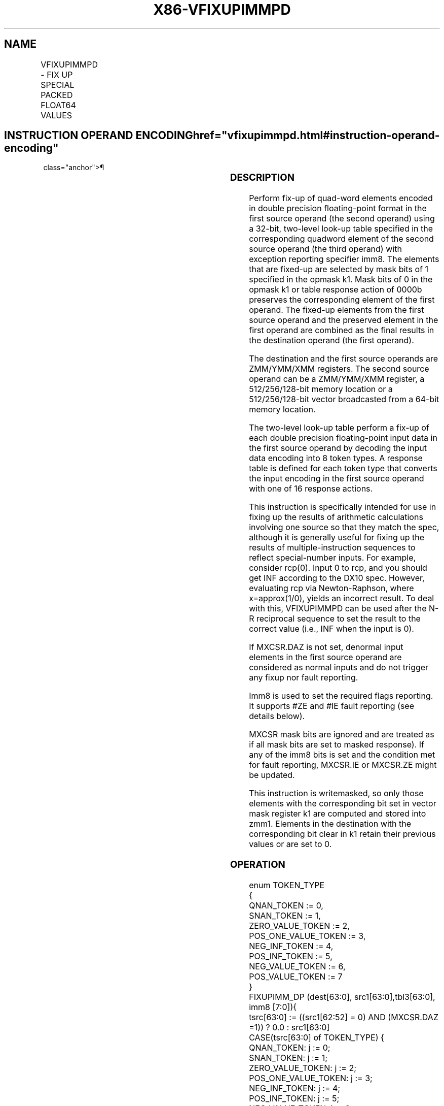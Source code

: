 '\" t
.nh
.TH "X86-VFIXUPIMMPD" "7" "December 2023" "Intel" "Intel x86-64 ISA Manual"
.SH NAME
VFIXUPIMMPD - FIX UP SPECIAL PACKED FLOAT64 VALUES
.TS
allbox;
l l l l l 
l l l l l .
\fBOpcode/Instruction\fP	\fBOp/En\fP	\fB64/32 Bit Mode Support\fP	\fBCPUID Feature Flag\fP	\fBDescription\fP
T{
EVEX.128.66.0F3A.W1 54 /r ib VFIXUPIMMPD xmm1 {k1}{z}, xmm2, xmm3/m128/m64bcst, imm8
T}	A	V/V	AVX512VL AVX512F	T{
Fix up special numbers in float64 vector xmm1, float64 vector xmm2 and int64 vector xmm3/m128/m64bcst and store the result in xmm1, under writemask.
T}
T{
EVEX.256.66.0F3A.W1 54 /r ib VFIXUPIMMPD ymm1 {k1}{z}, ymm2, ymm3/m256/m64bcst, imm8
T}	A	V/V	AVX512VL AVX512F	T{
Fix up special numbers in float64 vector ymm1, float64 vector ymm2 and int64 vector ymm3/m256/m64bcst and store the result in ymm1, under writemask.
T}
T{
EVEX.512.66.0F3A.W1 54 /r ib VFIXUPIMMPD zmm1 {k1}{z}, zmm2, zmm3/m512/m64bcst{sae}, imm8
T}	A	V/V	AVX512F	T{
Fix up elements of float64 vector in zmm2 using int64 vector table in zmm3/m512/m64bcst, combine with preserved elements from zmm1, and store the result in zmm1.
T}
.TE

.SH INSTRUCTION OPERAND ENCODING  href="vfixupimmpd.html#instruction-operand-encoding"
class="anchor">¶

.TS
allbox;
l l l l l l 
l l l l l l .
\fBOp/En\fP	\fBTuple Type\fP	\fBOperand 1\fP	\fBOperand 2\fP	\fBOperand 3\fP	\fBOperand 4\fP
A	Full	ModRM:reg (r, w)	EVEX.vvvv (r)	ModRM:r/m (r)	imm8
.TE

.SS DESCRIPTION
Perform fix-up of quad-word elements encoded in double precision
floating-point format in the first source operand (the second operand)
using a 32-bit, two-level look-up table specified in the corresponding
quadword element of the second source operand (the third operand) with
exception reporting specifier imm8. The elements that are fixed-up are
selected by mask bits of 1 specified in the opmask k1. Mask bits of 0 in
the opmask k1 or table response action of 0000b preserves the
corresponding element of the first operand. The fixed-up elements from
the first source operand and the preserved element in the first operand
are combined as the final results in the destination operand (the first
operand).

.PP
The destination and the first source operands are ZMM/YMM/XMM registers.
The second source operand can be a ZMM/YMM/XMM register, a
512/256/128-bit memory location or a 512/256/128-bit vector broadcasted
from a 64-bit memory location.

.PP
The two-level look-up table perform a fix-up of each double precision
floating-point input data in the first source operand by decoding the
input data encoding into 8 token types. A response table is defined for
each token type that converts the input encoding in the first source
operand with one of 16 response actions.

.PP
This instruction is specifically intended for use in fixing up the
results of arithmetic calculations involving one source so that they
match the spec, although it is generally useful for fixing up the
results of multiple-instruction sequences to reflect special-number
inputs. For example, consider rcp(0). Input 0 to rcp, and you should get
INF according to the DX10 spec. However, evaluating rcp via
Newton-Raphson, where x=approx(1/0), yields an incorrect result. To deal
with this, VFIXUPIMMPD can be used after the N-R reciprocal sequence to
set the result to the correct value (i.e., INF when the input is 0).

.PP
If MXCSR.DAZ is not set, denormal input elements in the first source
operand are considered as normal inputs and do not trigger any fixup nor
fault reporting.

.PP
Imm8 is used to set the required flags reporting. It supports #ZE and
#IE fault reporting (see details below).

.PP
MXCSR mask bits are ignored and are treated as if all mask bits are set
to masked response). If any of the imm8 bits is set and the condition
met for fault reporting, MXCSR.IE or MXCSR.ZE might be updated.

.PP
This instruction is writemasked, so only those elements with the
corresponding bit set in vector mask register k1 are computed and stored
into zmm1. Elements in the destination with the corresponding bit clear
in k1 retain their previous values or are set to 0.

.SS OPERATION
.EX
enum TOKEN_TYPE
{
    QNAN_TOKEN := 0,
    SNAN_TOKEN := 1,
    ZERO_VALUE_TOKEN := 2,
    POS_ONE_VALUE_TOKEN := 3,
    NEG_INF_TOKEN := 4,
    POS_INF_TOKEN := 5,
    NEG_VALUE_TOKEN := 6,
    POS_VALUE_TOKEN := 7
}
FIXUPIMM_DP (dest[63:0], src1[63:0],tbl3[63:0], imm8 [7:0]){
    tsrc[63:0] := ((src1[62:52] = 0) AND (MXCSR.DAZ =1)) ? 0.0 : src1[63:0]
    CASE(tsrc[63:0] of TOKEN_TYPE) {
        QNAN_TOKEN: j := 0;
        SNAN_TOKEN: j := 1;
        ZERO_VALUE_TOKEN: j := 2;
        POS_ONE_VALUE_TOKEN: j := 3;
        NEG_INF_TOKEN: j := 4;
        POS_INF_TOKEN: j := 5;
        NEG_VALUE_TOKEN: j := 6;
        POS_VALUE_TOKEN: j := 7;
    } ; end source special CASE(tsrc...)
    ; The required response from src3 table is extracted
    token_response[3:0] = tbl3[3+4*j:4*j];
    CASE(token_response[3:0]) {
        0000: dest[63:0] := dest[63:0];
                ; preserve content of DEST
        0001: dest[63:0] := tsrc[63:0];
                ; pass through src1 normal input value, denormal as zero
        0010: dest[63:0] := QNaN(tsrc[63:0]);
        0011: dest[63:0] := QNAN_Indefinite;
        0100: dest[63:0] := -INF;
        0101: dest[63:0] := +INF;
        0110: dest[63:0] := tsrc.sign? –INF : +INF;
        0111: dest[63:0] := -0;
        1000: dest[63:0] := +0;
        1001: dest[63:0] := -1;
        1010: dest[63:0] := +1;
        1011: dest[63:0] := 1⁄2;
        1100: dest[63:0] := 90.0;
        1101: dest[63:0] := PI/2;
        1110: dest[63:0] := MAX_FLOAT;
        1111: dest[63:0] := -MAX_FLOAT;
    }
            ; end of token_response CASE
    ; The required fault reporting from imm8 is extracted
    ; TOKENs are mutually exclusive and TOKENs priority defines the order.
    ; Multiple faults related to a single token can occur simultaneously.
    IF (tsrc[63:0] of TOKEN_TYPE: ZERO_VALUE_TOKEN) AND imm8[0] then set #ZE;
    IF (tsrc[63:0] of TOKEN_TYPE: ZERO_VALUE_TOKEN) AND imm8[1] then set #IE;
    IF (tsrc[63:0] of TOKEN_TYPE: ONE_VALUE_TOKEN) AND imm8[2] then set #ZE;
    IF (tsrc[63:0] of TOKEN_TYPE: ONE_VALUE_TOKEN) AND imm8[3] then set #IE;
    IF (tsrc[63:0] of TOKEN_TYPE: SNAN_TOKEN) AND imm8[4] then set #IE;
    IF (tsrc[63:0] of TOKEN_TYPE: NEG_INF_TOKEN) AND imm8[5] then set #IE;
    IF (tsrc[63:0] of TOKEN_TYPE: NEG_VALUE_TOKEN) AND imm8[6] then set #IE;
    IF (tsrc[63:0] of TOKEN_TYPE: POS_INF_TOKEN) AND imm8[7] then set #IE;
        ; end fault reporting
    return dest[63:0];
}
        ; end of FIXUPIMM_DP()
.EE

.SS VFIXUPIMMPD
.EX
(KL, VL) = (2, 128), (4, 256), (8, 512)
FOR j := 0 TO KL-1
    i := j * 64
    IF k1[j] OR *no writemask*
        THEN
            IF (EVEX.b = 1) AND (SRC2 *is memory*)
                THEN
                    DEST[i+63:i] := FIXUPIMM_DP(DEST[i+63:i], SRC1[i+63:i], SRC2[63:0], imm8 [7:0])
                ELSE
                    DEST[i+63:i] := FIXUPIMM_DP(DEST[i+63:i], SRC1[i+63:i], SRC2[i+63:i], imm8 [7:0])
            FI;
        ELSE
            IF *merging-masking* ; merging-masking
                THEN *DEST[i+63:i] remains unchanged*
                ELSE DEST[i+63:i] := 0
                        ; zeroing-masking
            FI
    FI;
ENDFOR
DEST[MAXVL-1:VL] := 0
Immediate Control Description:
.EE

.SS INTEL C/C++ COMPILER INTRINSIC EQUIVALENT  href="vfixupimmpd.html#intel-c-c++-compiler-intrinsic-equivalent"
class="anchor">¶

.EX
VFIXUPIMMPD __m512d _mm512_fixupimm_pd( __m512d a, __m512i tbl, int imm);

VFIXUPIMMPD __m512d _mm512_mask_fixupimm_pd(__m512d s, __mmask8 k, __m512d a, __m512i tbl, int imm);

VFIXUPIMMPD __m512d _mm512_maskz_fixupimm_pd( __mmask8 k, __m512d a, __m512i tbl, int imm);

VFIXUPIMMPD __m512d _mm512_fixupimm_round_pd( __m512d a, __m512i tbl, int imm, int sae);

VFIXUPIMMPD __m512d _mm512_mask_fixupimm_round_pd(__m512d s, __mmask8 k, __m512d a, __m512i tbl, int imm, int sae);

VFIXUPIMMPD __m512d _mm512_maskz_fixupimm_round_pd( __mmask8 k, __m512d a, __m512i tbl, int imm, int sae);

VFIXUPIMMPD __m256d _mm256_fixupimm_pd( __m256d a, m256d b, __m256i c, int imm8);

VFIXUPIMMPD __m256d _mm256_mask_fixupimm_pd(__m256d a, __mmask8 k, __m256d b, __m256i c, int imm8);

VFIXUPIMMPD __m256d _mm256_maskz_fixupimm_pd( __mmask8 k, __m256d a, __m256d b, __m256i c, int imm8);

VFIXUPIMMPD __m128d _mm_fixupimm_pd( __m128d a, __m128d b, __m128i c, int imm8);

VFIXUPIMMPD __m128d _mm_mask_fixupimm_pd(__m128d a, __mmask8 k, __m128d b, __m128i c, int imm8);

VFIXUPIMMPD __m128d _mm_maskz_fixupimm_pd( __mmask8 k, __m128d a, __m128d b, 128ic, int imm8);
.EE

.SS SIMD FLOATING-POINT EXCEPTIONS  href="vfixupimmpd.html#simd-floating-point-exceptions"
class="anchor">¶

.PP
Zero, Invalid.

.SS OTHER EXCEPTIONS
See Table 2-46, “Type E2 Class
Exception Conditions.”

.SH COLOPHON
This UNOFFICIAL, mechanically-separated, non-verified reference is
provided for convenience, but it may be
incomplete or
broken in various obvious or non-obvious ways.
Refer to Intel® 64 and IA-32 Architectures Software Developer’s
Manual
\[la]https://software.intel.com/en\-us/download/intel\-64\-and\-ia\-32\-architectures\-sdm\-combined\-volumes\-1\-2a\-2b\-2c\-2d\-3a\-3b\-3c\-3d\-and\-4\[ra]
for anything serious.

.br
This page is generated by scripts; therefore may contain visual or semantical bugs. Please report them (or better, fix them) on https://github.com/MrQubo/x86-manpages.
